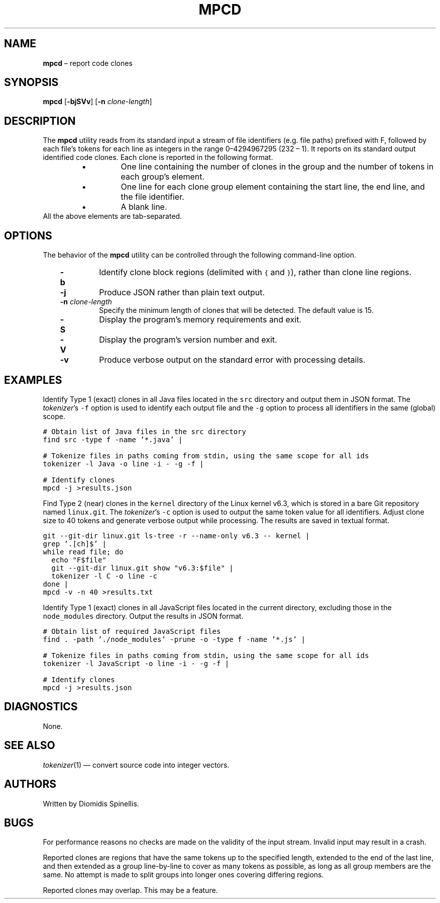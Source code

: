 .TH MPCD 1 2023-05-22
.SH NAME
\fBmpcd\fR \(en report code clones
.SH SYNOPSIS
\fBmpcd\fR [\fB\-bjSVv\fR] [\fB\-n \fIclone-length\fR]
.SH DESCRIPTION
The \fBmpcd\fR utility reads from its standard input a stream
of file identifiers (e.g. file paths) prefixed with F,
followed by each file's
tokens for each line as integers in the range 0\^\(en\^4294967295 (2\u32\d \(en 1).
It reports on its standard output identified code clones.
Each clone is reported in the following format.
.RS
.TP
\(bu
One line containing the number of clones in the group and
the number of tokens in each group's element.
.TP
\(bu
One line for each clone group element containing
the start line, the end line, and the file identifier.
.TP
\(bu
A blank line.
.RE
All the above elements are tab-separated.


.SH OPTIONS
The behavior of the \fBmpcd\fR utility can be controlled
through the following command-line option.
.RS 3

.TP
.B -b
Identify clone block regions (delimited with \fC{\fP and \fC}\fP),
rather than clone line regions.

.TP
.B -j
Produce JSON rather than plain text output.

.TP
.BI "-n " clone-length
Specify the minimum length of clones that will be detected.
The default value is 15.

.TP
.BI "-S "
Display the program's memory requirements and exit.

.TP
.B -V
Display the program's version number and exit.

.TP
.B -v
Produce verbose output on the standard error with processing details.

.RE

.SH EXAMPLES
.PP
Identify Type 1 (exact) clones in all Java files
located in the \fCsrc\fP directory and output them in JSON format.
The \fItokenizer\fP's
\fC-f\fP option is used to identify each output file and
the \fC-g\fP option to process all identifiers in the same (global) scope.


.ft C
.nf
# Obtain list of Java files in the src directory
find src -type f -name '*.java' |

# Tokenize files in paths coming from stdin, using the same scope for all ids
tokenizer -l Java -o line -i - -g -f |

# Identify clones
mpcd -j >results.json
.ft P
.fi

.PP
Find Type 2 (near) clones in the \fCkernel\fP directory
of the Linux kernel v6.3,
which is stored in a bare Git repository named \fClinux.git\fP.
The \fItokenizer\fP's
\fC-c\fP option is used to output the same token value for all identifiers.
Adjust clone size to 40 tokens and generate verbose output while processing.
The results are saved in textual format.

.ft C
.nf
git --git-dir linux.git ls-tree -r --name-only v6.3 -- kernel |
grep '\.[ch]$' |
while read file; do
  echo "F$file"
  git --git-dir linux.git show "v6.3:$file" |
  tokenizer -l C -o line -c
done |
mpcd -v -n 40 >results.txt
.ft P
.fi

.PP
Identify Type 1 (exact) clones in all JavaScript files
located in the current directory, excluding those in the \fCnode_modules\fP
directory.
Output the results in JSON format.


.ft C
.nf
# Obtain list of required JavaScript files
find . -path './node_modules' -prune -o -type f -name '*.js' |

# Tokenize files in paths coming from stdin, using the same scope for all ids
tokenizer -l JavaScript -o line -i - -g -f |

# Identify clones
mpcd -j >results.json
.ft P
.fi


.SH DIAGNOSTICS
None.

.SH SEE ALSO
.IR tokenizer (1)
\(em convert source code into integer vectors.

.SH AUTHORS
Written by Diomidis Spinellis.

.SH BUGS
For performance reasons no checks are made on the validity of the input
stream.
Invalid input may result in a crash.

Reported clones are regions that have the same tokens up to the specified
length,
extended to the end of the last line,
and then extended as a group line-by-line to cover as many tokens as
possible,
as long as all group members are the same.
No attempt is made to split groups into longer ones covering
differing regions.

Reported clones may overlap.
This may be a feature.
